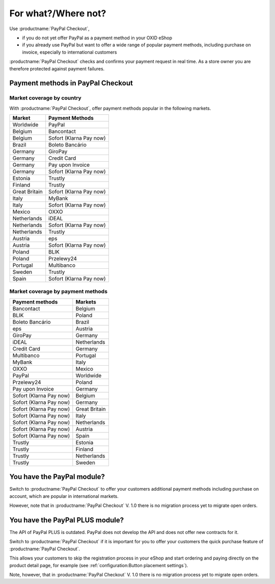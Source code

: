 ﻿For what?/Where not?
====================

Use :productname:`PayPal Checkout`,

* if you do not yet offer PayPal as a payment method in your OXID eShop
* if you already use PayPal but want to offer a wide range of popular payment methods, including purchase on invoice, especially to international customers

:productname:`PayPal Checkout` checks and confirms your payment request in real time. As a store owner you are therefore protected against payment failures.


Payment methods in PayPal Checkout
----------------------------------

.. image:: media/paypal-logo.png
    :alt: PayPal-Logo
    :class: no-shadow
    :height: 38
    :width: 150

Market coverage by country
^^^^^^^^^^^^^^^^^^^^^^^^^^^

With :productname:`PayPal Checkout`, offer payment methods popular in the following markets.

================= ==========================
Market            Payment Methods
================= ==========================
Worldwide         PayPal
Belgium           Bancontact
Belgium           Sofort (Klarna Pay now)
Brazil            Boleto Bancário
Germany           GiroPay
Germany           Credit Card
Germany           Pay upon Invoice
Germany           Sofort (Klarna Pay now)
Estonia           Trustly
Finland           Trustly
Great Britain     Sofort (Klarna Pay now)
Italy             MyBank
Italy             Sofort (Klarna Pay now)
Mexico            OXXO
Netherlands       iDEAL
Netherlands       Sofort (Klarna Pay now)
Netherlands       Trustly
Austria           eps
Austria           Sofort (Klarna Pay now)
Poland            BLIK
Poland            Przelewy24
Portugal          Multibanco
Sweden            Trustly
Spain             Sofort (Klarna Pay now)
================= ==========================


Market coverage by payment methods
^^^^^^^^^^^^^^^^^^^^^^^^^^^^^^^^^^

=============================== ===============
Payment methods                 Markets
=============================== ===============
Bancontact                      Belgium
BLIK                            Poland
Boleto Bancário                 Brazil
eps                             Austria
GiroPay                         Germany
iDEAL                           Netherlands
Credit Card                     Germany
Multibanco                      Portugal
MyBank                          Italy
OXXO                            Mexico
PayPal                          Worldwide
Przelewy24                      Poland
Pay upon Invoice                Germany
Sofort (Klarna Pay now)         Belgium
Sofort (Klarna Pay now)         Germany
Sofort (Klarna Pay now)         Great Britain
Sofort (Klarna Pay now)         Italy
Sofort (Klarna Pay now)         Netherlands
Sofort (Klarna Pay now)         Austria
Sofort (Klarna Pay now)         Spain
Trustly                         Estonia
Trustly                         Finland
Trustly                         Netherlands
Trustly                         Sweden
=============================== ===============


You have the PayPal module?
---------------------------

Switch to :productname:`PayPal Checkout` to offer your customers additional payment methods including purchase on account,
which are popular in international markets.

However, note that in :productname:`PayPal Checkout` V. 1.0 there is no migration process yet to migrate open orders.



You have the PayPal PLUS module?
--------------------------------

The API of PayPal PLUS is outdated. PayPal does not develop the API and does not offer new contracts for it.

Switch to :productname:`PayPal Checkout` if it is important for you to offer your customers the quick purchase feature of :productname:`PayPal Checkout`.

This allows your customers to skip the registration process in your eShop and start ordering and paying directly on the product detail page, for example (see :ref:`configuration:Button placement settings`).

Note, however, that in :productname:`PayPal Checkout` V. 1.0 there is no migration process yet to migrate open orders.



.. Intern: oxdajp, Status: